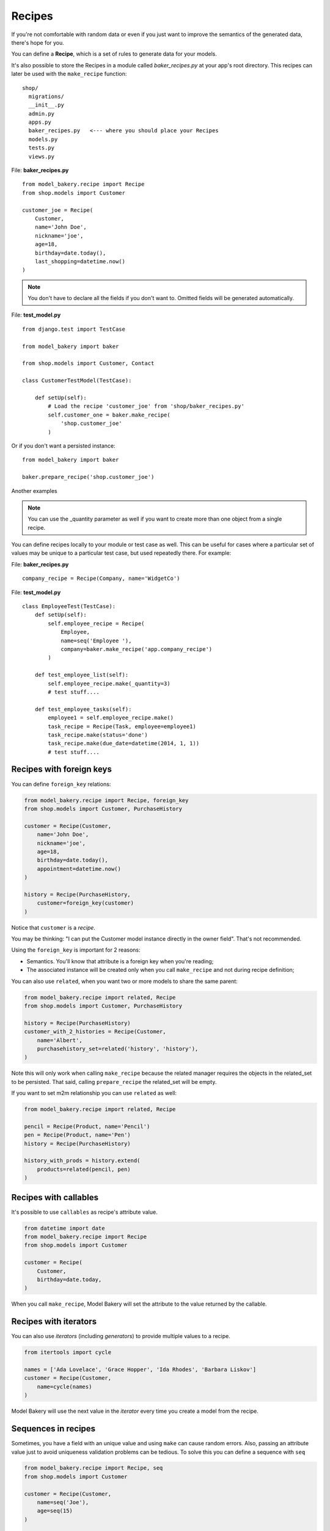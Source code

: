 Recipes
=======

If you're not comfortable with random data or even if you just want to
improve the semantics of the generated data, there's hope for you.

You can define a **Recipe**, which is a set of rules to generate data
for your models.

It's also possible to store the Recipes in a module called *baker_recipes.py*
at your app's root directory. This recipes can later be used with the
``make_recipe`` function: ::

    shop/
      migrations/
      __init__.py
      admin.py
      apps.py
      baker_recipes.py   <--- where you should place your Recipes
      models.py
      tests.py
      views.py


File: **baker_recipes.py** ::

    from model_bakery.recipe import Recipe
    from shop.models import Customer

    customer_joe = Recipe(
        Customer,
        name='John Doe',
        nickname='joe',
        age=18,
        birthday=date.today(),
        last_shopping=datetime.now()
    )

.. note::

    You don't have to declare all the fields if you don't want to. Omitted fields will be generated automatically.


File: **test_model.py** ::

    from django.test import TestCase

    from model_bakery import baker

    from shop.models import Customer, Contact

    class CustomerTestModel(TestCase):

        def setUp(self):
            # Load the recipe 'customer_joe' from 'shop/baker_recipes.py'
            self.customer_one = baker.make_recipe(
                'shop.customer_joe'
            )

Or if you don't want a persisted instance: ::

    from model_bakery import baker

    baker.prepare_recipe('shop.customer_joe')


Another examples

.. note::

    You can use the _quantity parameter as well if you want to create more than one object from a single recipe.


You can define recipes locally to your module or test case as well. This can be useful for cases where a particular set of values may be unique to a particular test case, but used repeatedly there. For example:

File: **baker_recipes.py** ::

    company_recipe = Recipe(Company, name='WidgetCo')

File: **test_model.py** ::

    class EmployeeTest(TestCase):
        def setUp(self):
            self.employee_recipe = Recipe(
                Employee,
                name=seq('Employee '),
                company=baker.make_recipe('app.company_recipe')
            )

        def test_employee_list(self):
            self.employee_recipe.make(_quantity=3)
            # test stuff....

        def test_employee_tasks(self):
            employee1 = self.employee_recipe.make()
            task_recipe = Recipe(Task, employee=employee1)
            task_recipe.make(status='done')
            task_recipe.make(due_date=datetime(2014, 1, 1))
            # test stuff....

Recipes with foreign keys
-------------------------

You can define ``foreign_key`` relations:

.. code-block:: python

    from model_bakery.recipe import Recipe, foreign_key
    from shop.models import Customer, PurchaseHistory

    customer = Recipe(Customer,
        name='John Doe',
        nickname='joe',
        age=18,
        birthday=date.today(),
        appointment=datetime.now()
    )

    history = Recipe(PurchaseHistory,
        customer=foreign_key(customer)
    )

Notice that ``customer`` is a *recipe*.

You may be thinking: "I can put the Customer model instance directly in the owner field". That's not recommended.

Using the ``foreign_key`` is important for 2 reasons:

* Semantics. You'll know that attribute is a foreign key when you're reading;
* The associated instance will be created only when you call ``make_recipe`` and not during recipe definition;

You can also use ``related``, when you want two or more models to share the same parent:

.. code-block:: python


    from model_bakery.recipe import related, Recipe
    from shop.models import Customer, PurchaseHistory

    history = Recipe(PurchaseHistory)
    customer_with_2_histories = Recipe(Customer,
        name='Albert',
        purchasehistory_set=related('history', 'history'),
    )

Note this will only work when calling ``make_recipe`` because the related manager requires the objects in the related_set to be persisted. That said, calling ``prepare_recipe`` the related_set will be empty.

If you want to set m2m relationship you can use ``related`` as well:

.. code-block:: python

    from model_bakery.recipe import related, Recipe

    pencil = Recipe(Product, name='Pencil')
    pen = Recipe(Product, name='Pen')
    history = Recipe(PurchaseHistory)

    history_with_prods = history.extend(
        products=related(pencil, pen)
    )


Recipes with callables
----------------------

It's possible to use ``callables`` as recipe's attribute value.

.. code-block:: python

    from datetime import date
    from model_bakery.recipe import Recipe
    from shop.models import Customer

    customer = Recipe(
        Customer,
        birthday=date.today,
    )

When you call ``make_recipe``, Model Bakery will set the attribute to the value returned by the callable.


Recipes with iterators
----------------------

You can also use *iterators* (including *generators*) to provide multiple values to a recipe.

.. code-block:: python

    from itertools import cycle

    names = ['Ada Lovelace', 'Grace Hopper', 'Ida Rhodes', 'Barbara Liskov']
    customer = Recipe(Customer,
        name=cycle(names)
    )

Model Bakery will use the next value in the *iterator* every time you create a model from the recipe.

Sequences in recipes
--------------------

Sometimes, you have a field with an unique value and using ``make`` can cause random errors. Also, passing an attribute value just to avoid uniqueness validation problems can be tedious. To solve this you can define a sequence with ``seq``

.. code-block:: python


    from model_bakery.recipe import Recipe, seq
    from shop.models import Customer

    customer = Recipe(Customer,
        name=seq('Joe'),
        age=seq(15)
    )

    customer = baker.make_recipe('shop.customer')
    customer.name
    >>> 'Joe1'
    customer.age
    >>> 16

    new_customer = baker.make_recipe('shop.customer')
    new_customer.name
    >>> 'Joe2'
    new_customer.age
    >>> 17

This will append a counter to strings to avoid uniqueness problems and it will sum the counter with numerical values.

Sequences and iterables can be used not only for recipes, but with ``baker.make`` as well:

.. code-block:: python


    # it can be imported directly from model_bakery
    from model_bakery import seq
    from model_bakery import baker

    customer = baker.make('Customer', name=seq('Joe'))
    customer.name
    >>> 'Joe1'

    customers = baker.make('Customer', name=seq('Chad'), _quantity=3)
    for customer in customers:
        print(customer.name)
    >>> 'Chad1'
    >>> 'Chad2'
    >>> 'Chad3'

You can also provide an optional ``increment_by`` argument which will modify incrementing behaviour. This can be an integer, float, Decimal or timedelta. If you want to start your increment differently, you can use the ``start`` argument, only if it's not a sequence for ``date``, ``datetime`` or ``time`` objects.

.. code-block:: python


    from datetime import date, timedelta
    from model_bakery.recipe import Recipe, seq
    from shop.models import Customer


    customer = Recipe(Customer,
        age=seq(15, increment_by=3)
        height_ft=seq(5.5, increment_by=.25)
        # assume today's date is 21/07/2014
        appointment=seq(date(2014, 7, 21), timedelta(days=1)),
        name=seq('Custom num: ', increment_by=2, start=5),
    )

    customer = baker.make_recipe('shop.customer')
    customer.age
    >>> 18
    customer.height_ft
    >>> 5.75
    customer.appointment
    >>> datetime.date(2014, 7, 22)
    customer.name
    >>> 'Custom num: 5'

    new_customer = baker.make_recipe('shop.customer')
    new_customer.age
    >>> 21
    new_customer.height_ft
    >>> 6.0
    new_customer.appointment
    >>> datetime.date(2014, 7, 23)
    customer.name
    >>> 'Custom num: 7'

Overriding recipe definitions
-----------------------------

Passing values when calling ``make_recipe`` or ``prepare_recipe`` will override the recipe rule.

.. code-block:: python

    from model_bakery import baker

    baker.make_recipe('shop.customer', name='Ada Lovelace')

This is useful when you have to create multiple objects and you have some unique field, for instance.

Recipe inheritance
------------------

If you need to reuse and override existent recipe call extend method:

.. code-block:: python

    customer = Recipe(
        Customer,
        bio='Some customer bio',
        age=30,
        happy=True,
    )
    sad_customer = customer.extend(
        happy=False,
    )
